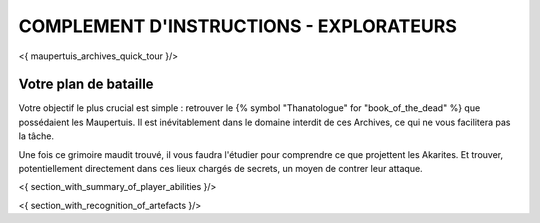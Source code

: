 

COMPLEMENT D'INSTRUCTIONS - EXPLORATEURS
-----------------------------------------

<{ maupertuis_archives_quick_tour }/>


Votre plan de bataille
~~~~~~~~~~~~~~~~~~~~~~~~~~~~~~~~

Votre objectif le plus crucial est simple : retrouver le {% symbol "Thanatologue" for "book_of_the_dead" %} que possédaient les Maupertuis.
Il est inévitablement dans le domaine interdit de ces Archives, ce qui ne vous facilitera pas la tâche.

Une fois ce grimoire maudit trouvé, il vous faudra l'étudier pour comprendre ce que projettent les Akarites.
Et trouver, potentiellement directement dans ces lieux chargés de secrets, un moyen de contrer leur attaque.


<{ section_with_summary_of_player_abilities }/>


<{ section_with_recognition_of_artefacts }/>